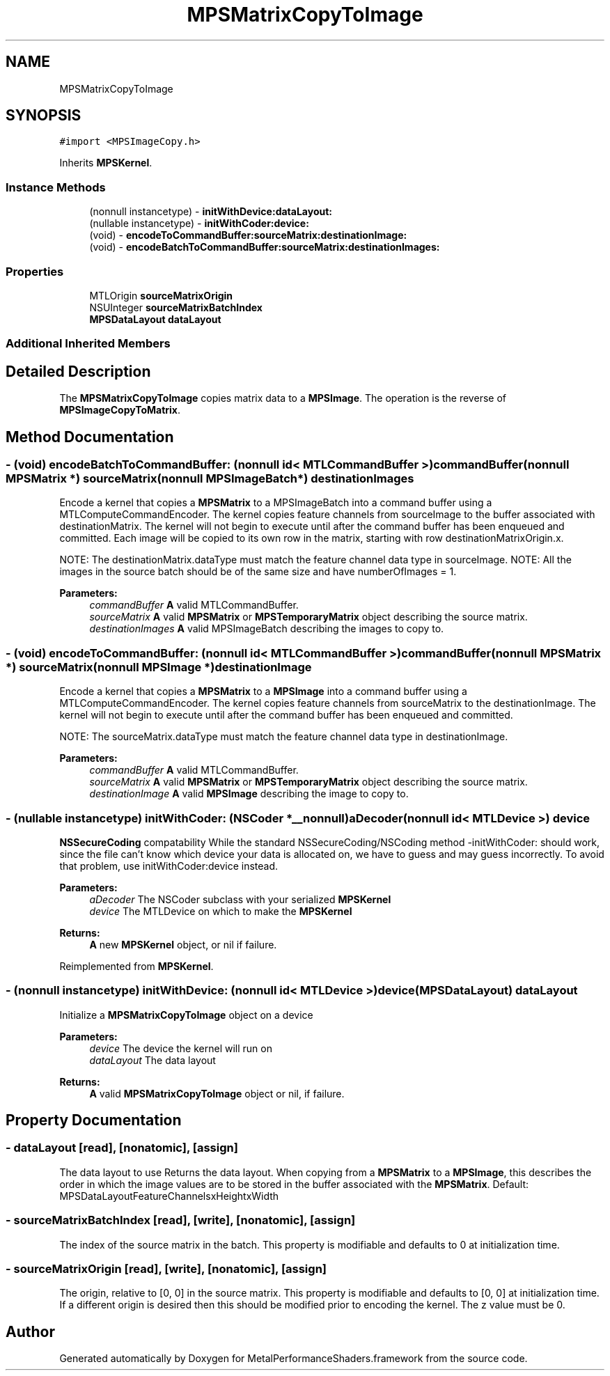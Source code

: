 .TH "MPSMatrixCopyToImage" 3 "Mon Jul 9 2018" "Version MetalPerformanceShaders-119.3" "MetalPerformanceShaders.framework" \" -*- nroff -*-
.ad l
.nh
.SH NAME
MPSMatrixCopyToImage
.SH SYNOPSIS
.br
.PP
.PP
\fC#import <MPSImageCopy\&.h>\fP
.PP
Inherits \fBMPSKernel\fP\&.
.SS "Instance Methods"

.in +1c
.ti -1c
.RI "(nonnull instancetype) \- \fBinitWithDevice:dataLayout:\fP"
.br
.ti -1c
.RI "(nullable instancetype) \- \fBinitWithCoder:device:\fP"
.br
.ti -1c
.RI "(void) \- \fBencodeToCommandBuffer:sourceMatrix:destinationImage:\fP"
.br
.ti -1c
.RI "(void) \- \fBencodeBatchToCommandBuffer:sourceMatrix:destinationImages:\fP"
.br
.in -1c
.SS "Properties"

.in +1c
.ti -1c
.RI "MTLOrigin \fBsourceMatrixOrigin\fP"
.br
.ti -1c
.RI "NSUInteger \fBsourceMatrixBatchIndex\fP"
.br
.ti -1c
.RI "\fBMPSDataLayout\fP \fBdataLayout\fP"
.br
.in -1c
.SS "Additional Inherited Members"
.SH "Detailed Description"
.PP 
The \fBMPSMatrixCopyToImage\fP copies matrix data to a \fBMPSImage\fP\&. The operation is the reverse of \fBMPSImageCopyToMatrix\fP\&. 
.SH "Method Documentation"
.PP 
.SS "\- (void) encodeBatchToCommandBuffer: (nonnull id< MTLCommandBuffer >) commandBuffer(nonnull \fBMPSMatrix\fP *) sourceMatrix(nonnull \fBMPSImageBatch\fP *) destinationImages"
Encode a kernel that copies a \fBMPSMatrix\fP to a MPSImageBatch into a command buffer using a MTLComputeCommandEncoder\&.  The kernel copies feature channels from sourceImage to the buffer associated with destinationMatrix\&. The kernel will not begin to execute until after the command buffer has been enqueued and committed\&. Each image will be copied to its own row in the matrix, starting with row destinationMatrixOrigin\&.x\&.
.PP
NOTE: The destinationMatrix\&.dataType must match the feature channel data type in sourceImage\&. NOTE: All the images in the source batch should be of the same size and have numberOfImages = 1\&.
.PP
\fBParameters:\fP
.RS 4
\fIcommandBuffer\fP \fBA\fP valid MTLCommandBuffer\&. 
.br
\fIsourceMatrix\fP \fBA\fP valid \fBMPSMatrix\fP or \fBMPSTemporaryMatrix\fP object describing the source matrix\&. 
.br
\fIdestinationImages\fP \fBA\fP valid MPSImageBatch describing the images to copy to\&. 
.RE
.PP

.SS "\- (void) encodeToCommandBuffer: (nonnull id< MTLCommandBuffer >) commandBuffer(nonnull \fBMPSMatrix\fP *) sourceMatrix(nonnull \fBMPSImage\fP *) destinationImage"
Encode a kernel that copies a \fBMPSMatrix\fP to a \fBMPSImage\fP into a command buffer using a MTLComputeCommandEncoder\&.  The kernel copies feature channels from sourceMatrix to the destinationImage\&. The kernel will not begin to execute until after the command buffer has been enqueued and committed\&.
.PP
NOTE: The sourceMatrix\&.dataType must match the feature channel data type in destinationImage\&.
.PP
\fBParameters:\fP
.RS 4
\fIcommandBuffer\fP \fBA\fP valid MTLCommandBuffer\&. 
.br
\fIsourceMatrix\fP \fBA\fP valid \fBMPSMatrix\fP or \fBMPSTemporaryMatrix\fP object describing the source matrix\&. 
.br
\fIdestinationImage\fP \fBA\fP valid \fBMPSImage\fP describing the image to copy to\&. 
.RE
.PP

.SS "\- (nullable instancetype) \fBinitWithCoder:\fP (NSCoder *__nonnull) aDecoder(nonnull id< MTLDevice >) device"
\fBNSSecureCoding\fP compatability  While the standard NSSecureCoding/NSCoding method -initWithCoder: should work, since the file can't know which device your data is allocated on, we have to guess and may guess incorrectly\&. To avoid that problem, use initWithCoder:device instead\&. 
.PP
\fBParameters:\fP
.RS 4
\fIaDecoder\fP The NSCoder subclass with your serialized \fBMPSKernel\fP 
.br
\fIdevice\fP The MTLDevice on which to make the \fBMPSKernel\fP 
.RE
.PP
\fBReturns:\fP
.RS 4
\fBA\fP new \fBMPSKernel\fP object, or nil if failure\&. 
.RE
.PP

.PP
Reimplemented from \fBMPSKernel\fP\&.
.SS "\- (nonnull instancetype) \fBinitWithDevice:\fP (nonnull id< MTLDevice >) device(\fBMPSDataLayout\fP) dataLayout"
Initialize a \fBMPSMatrixCopyToImage\fP object on a device 
.PP
\fBParameters:\fP
.RS 4
\fIdevice\fP The device the kernel will run on 
.br
\fIdataLayout\fP The data layout 
.RE
.PP
\fBReturns:\fP
.RS 4
\fBA\fP valid \fBMPSMatrixCopyToImage\fP object or nil, if failure\&. 
.RE
.PP

.SH "Property Documentation"
.PP 
.SS "\- dataLayout\fC [read]\fP, \fC [nonatomic]\fP, \fC [assign]\fP"
The data layout to use  Returns the data layout\&. When copying from a \fBMPSMatrix\fP to a \fBMPSImage\fP, this describes the order in which the image values are to be stored in the buffer associated with the \fBMPSMatrix\fP\&. Default: MPSDataLayoutFeatureChannelsxHeightxWidth 
.SS "\- sourceMatrixBatchIndex\fC [read]\fP, \fC [write]\fP, \fC [nonatomic]\fP, \fC [assign]\fP"
The index of the source matrix in the batch\&. This property is modifiable and defaults to 0 at initialization time\&. 
.SS "\- sourceMatrixOrigin\fC [read]\fP, \fC [write]\fP, \fC [nonatomic]\fP, \fC [assign]\fP"
The origin, relative to [0, 0] in the source matrix\&. This property is modifiable and defaults to [0, 0] at initialization time\&. If a different origin is desired then this should be modified prior to encoding the kernel\&. The z value must be 0\&. 

.SH "Author"
.PP 
Generated automatically by Doxygen for MetalPerformanceShaders\&.framework from the source code\&.
